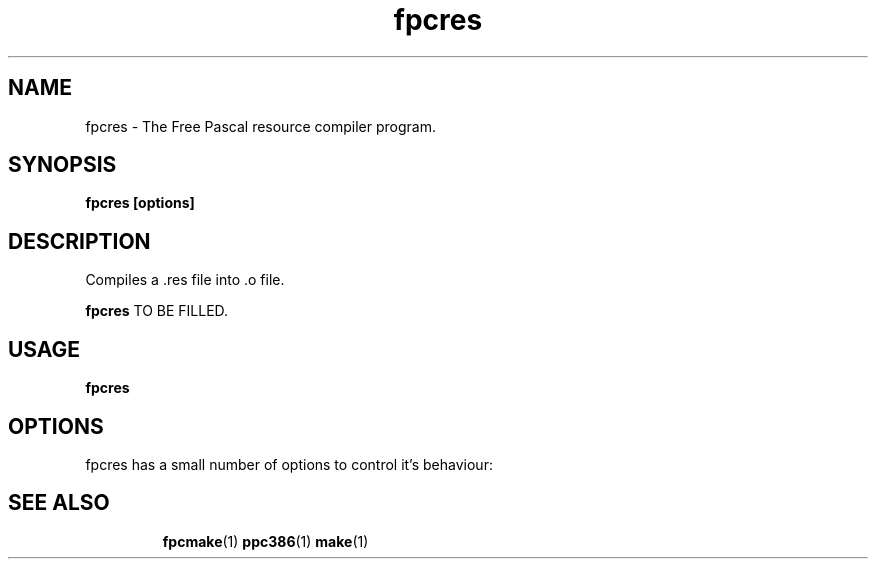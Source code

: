 .TH fpcres 1 "30 April 2008" "Free Pascal" "Free Pascal resource compiler"
.SH NAME
fpcres \- The Free Pascal resource compiler program.

.SH SYNOPSIS

.B fpcres [options]

.SH DESCRIPTION
Compiles a .res file into .o file.

.B fpcres
TO BE FILLED.

.SH USAGE

.B fpcres

.SH OPTIONS
fpcres has a small number of options to control it's behaviour:

.SH SEE ALSO
.IP 
.BR  fpcmake (1)
.BR  ppc386 (1)
.BR  make (1)
